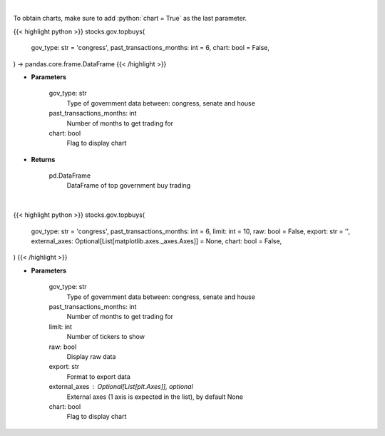 .. role:: python(code)
    :language: python
    :class: highlight

|

To obtain charts, make sure to add :python:`chart = True` as the last parameter.

.. raw:: html

    <h3>
    > Getting data
    </h3>

{{< highlight python >}}
stocks.gov.topbuys(
    gov_type: str = 'congress',
    past_transactions_months: int = 6,
    chart: bool = False,
) -> pandas.core.frame.DataFrame
{{< /highlight >}}

.. raw:: html

    <p>
    Get top buy government trading [Source: quiverquant.com]
    </p>

* **Parameters**

    gov_type: str
        Type of government data between: congress, senate and house
    past_transactions_months: int
        Number of months to get trading for
    chart: bool
       Flag to display chart


* **Returns**

    pd.DataFrame
        DataFrame of top government buy trading

|

.. raw:: html

    <h3>
    > Getting charts
    </h3>

{{< highlight python >}}
stocks.gov.topbuys(
    gov_type: str = 'congress',
    past_transactions_months: int = 6,
    limit: int = 10,
    raw: bool = False,
    export: str = '',
    external_axes: Optional[List[matplotlib.axes._axes.Axes]] = None,
    chart: bool = False,
)
{{< /highlight >}}

.. raw:: html

    <p>
    Top buy government trading [Source: quiverquant.com]
    </p>

* **Parameters**

    gov_type: str
        Type of government data between: congress, senate and house
    past_transactions_months: int
        Number of months to get trading for
    limit: int
        Number of tickers to show
    raw: bool
        Display raw data
    export: str
        Format to export data
    external_axes : Optional[List[plt.Axes]], optional
        External axes (1 axis is expected in the list), by default None
    chart: bool
       Flag to display chart


